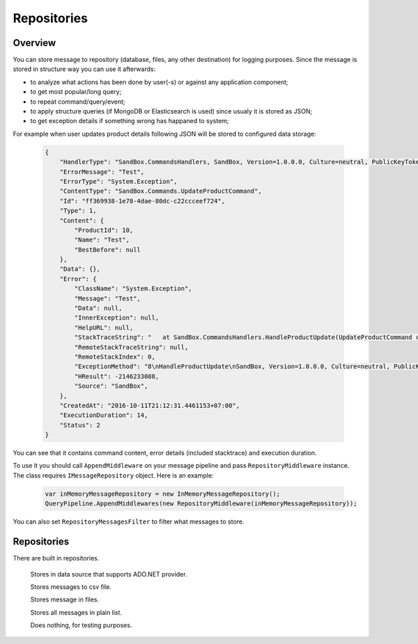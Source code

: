 ############
Repositories
############

********
Overview
********

You can store message to repository (database, files, any other destination) for logging purposes. Since the message is stored in structure way you can use it afterwards:

- to analyze what actions has been done by user(-s) or against any application component;
- to get most popular/long query;
- to repeat command/query/event;
- to apply structure queries (if MongoDB or Elasticsearch is used) since usualy it is stored as JSON;
- to get exception details if something wrong has happaned to system;

For example when user updates product details following JSON will be stored to configured data storage:

    .. code-block:: json

        {
            "HandlerType": "SandBox.CommandsHandlers, SandBox, Version=1.0.0.0, Culture=neutral, PublicKeyToken=null",
            "ErrorMessage": "Test",
            "ErrorType": "System.Exception",
            "ContentType": "SandBox.Commands.UpdateProductCommand",
            "Id": "ff369938-1e78-4dae-80dc-c22ccceef724",
            "Type": 1,
            "Content": {
                "ProductId": 10,
                "Name": "Test",
                "BestBefore": null
            },
            "Data": {},
            "Error": {
                "ClassName": "System.Exception",
                "Message": "Test",
                "Data": null,
                "InnerException": null,
                "HelpURL": null,
                "StackTraceString": "   at SandBox.CommandsHandlers.HandleProductUpdate(UpdateProductCommand command, IProductsRepository productsRepository) in D:\\work2\\saritasatools\\samples\\SandBox\\SandBox\\CommandsHandlers.cs:line 26\r\n--- End of stack trace from previous location where exception was thrown ---\r\n   at Saritasa.Tools.Commands.CommandPipeline.Handle(Object command) in D:\\work2\\saritasatools\\src\\Saritasa.Tools\\Commands\\CommandPipeline.cs:line 27\r\n   at SandBox.Program.Test() in D:\\work2\\saritasatools\\samples\\SandBox\\SandBox\\Program.cs:line 86",
                "RemoteStackTraceString": null,
                "RemoteStackIndex": 0,
                "ExceptionMethod": "8\nHandleProductUpdate\nSandBox, Version=1.0.0.0, Culture=neutral, PublicKeyToken=null\nSandBox.CommandsHandlers\nVoid HandleProductUpdate(SandBox.Commands.UpdateProductCommand, SandBox.IProductsRepository)",
                "HResult": -2146233088,
                "Source": "SandBox",
            },
            "CreatedAt": "2016-10-11T21:12:31.4461153+07:00",
            "ExecutionDuration": 14,
            "Status": 2
        }

You can see that it contains command content, error details (included stacktrace) and execution duration.

To use it you should call ``AppendMiddleware`` on your message pipeline and pass ``RepositoryMiddleware`` instance. The class requires ``IMessageRepository`` object. Here is an example:

    .. code-block:: c#

        var inMemoryMessageRepository = new InMemoryMessageRepository();
        QueryPipeline.AppendMiddlewares(new RepositoryMiddleware(inMemoryMessageRepository));  

You can also set ``RepositoryMessagesFilter`` to filter what messages to store.

************
Repositories
************

There are built in repositories.

    .. class:: AdoNetMessageRepository

        Stores in data source that supports ADO.NET provider.

    .. class:: CsvFileMessageRepository

        Stores messages to csv file.

    .. class:: FileMessageRepository

        Stores message in files.

    .. class:: InMemoryMessageRepository

        Stores all messages in plain list.

    .. class:: NullMessageRepository

        Does nothing, for testing purposes.
